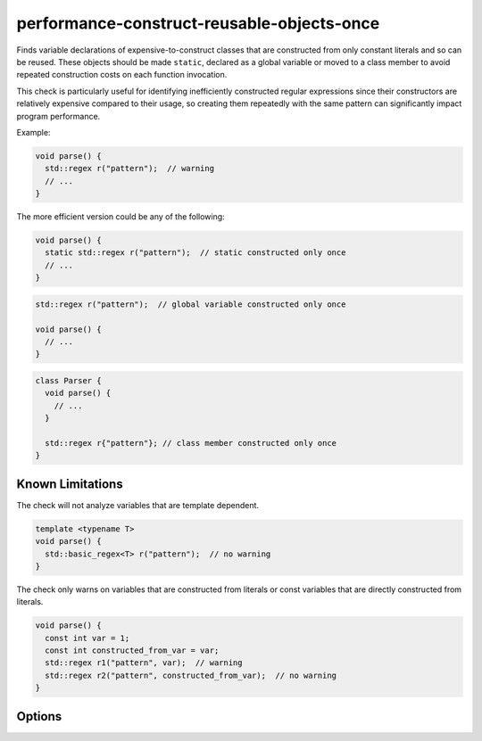 .. title:: clang-tidy - performance-construct-reusable-objects-once

performance-construct-reusable-objects-once
===========================================

Finds variable declarations of expensive-to-construct classes that are
constructed from only constant literals and so can be reused. These objects
should be made ``static``, declared as a global variable or moved to a class
member to avoid repeated construction costs on each function invocation.

This check is particularly useful for identifying inefficiently constructed
regular expressions since their constructors are relatively expensive compared
to their usage, so creating them repeatedly with the same pattern can
significantly impact program performance.

Example:

.. code-block:: c++

  void parse() {
    std::regex r("pattern");  // warning
    // ...
  }

The more efficient version could be any of the following:

.. code-block:: c++

  void parse() {
    static std::regex r("pattern");  // static constructed only once
    // ...
  }

.. code-block:: c++
  
  std::regex r("pattern");  // global variable constructed only once

  void parse() {
    // ...
  }

.. code-block:: c++

  class Parser {
    void parse() {
      // ...
    }

    std::regex r{"pattern"}; // class member constructed only once
  }


Known Limitations
-----------------

The check will not analyze variables that are template dependent.

.. code-block:: c++

  template <typename T>
  void parse() {
    std::basic_regex<T> r("pattern");  // no warning
  }

The check only warns on variables that are constructed from literals or const
variables that are directly constructed from literals.

.. code-block:: c++

  void parse() {
    const int var = 1;
    const int constructed_from_var = var;
    std::regex r1("pattern", var);  // warning
    std::regex r2("pattern", constructed_from_var);  // no warning
  }


Options
-------

.. option:: CheckedClasses

  Semicolon-separated list of fully qualified class names that are considered
  expensive to construct and should be flagged by this check. Default is
  `::std::basic_regex;::boost::basic_regex`.

.. option:: IgnoredFunctions

  Semicolon-separated list of fully qualified function names that are expected
  to be called once so they should not be flagged by this check. Default is
  `::main`.

